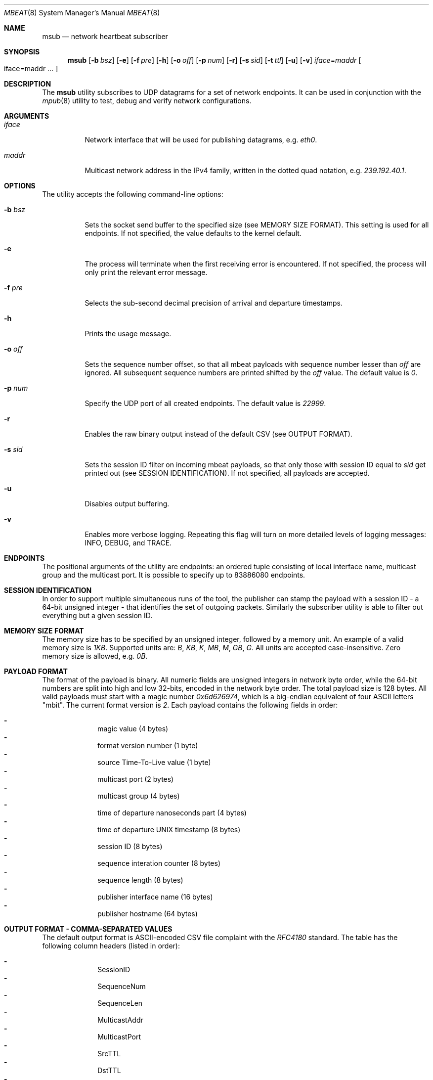 .\" Copyright (c) 2017-2018 Two Sigma Open Source, LLC.
.\" All Rights Reserved
.\"
.\" Distributed under the terms of the 2-clause BSD License. The full
.\" license is in the file LICENSE, distributed as part of this software.
.Dd Feb 05, 2018
.Dt MBEAT 8
.Os UNIX
.Sh NAME
.Nm msub
.Nd network heartbeat subscriber
.Sh SYNOPSIS
.Nm
.Op Fl b Ar bsz
.Op Fl e
.Op Fl f Ar pre
.Op Fl h
.Op Fl o Ar off
.Op Fl p Ar num
.Op Fl r
.Op Fl s Ar sid
.Op Fl t Ar ttl
.Op Fl u
.Op Fl v
.Sm off
.Em iface
.Ns =
.Em maddr
.Sm on
.Bo
iface=maddr ...
.Bc
.Sh DESCRIPTION
The
.Nm
utility subscribes to UDP datagrams for a set of network endpoints. It can be
used in conjunction with the
.Xr mpub 8
utility to test, debug and verify network configurations.
.Sh ARGUMENTS
.Bl -tag -width Ds
.It Ar iface
.Ns Network interface that will be used for publishing datagrams, e.g.
.Em eth0 .
.
.It Ar maddr
Multicast network address in the IPv4 family, written in the dotted quad
.Ns notation, e.g.
.Em 239.192.40.1 .
.El
.Sh OPTIONS
The utility accepts the following command-line options:
.Bl -tag -width Ds
.It Fl b Ar bsz
Sets the socket send buffer to the specified size (see MEMORY SIZE FORMAT).
This setting is used for all endpoints.  If not specified, the value defaults
to the kernel default.
.
.It Fl e
The process will terminate when the first receiving error is encountered.
If not specified, the process will only print the relevant error message.
.
.It Fl f Ar pre
Selects the sub-second decimal precision of arrival and departure timestamps.
.
.It Fl h
Prints the usage message.
.
.It Fl o Ar off
Sets the sequence number offset, so that all mbeat payloads with sequence
number lesser than
.Ar off
are ignored. All subsequent sequence numbers are printed shifted by the
.Ar off
value. The default value is
.Em 0 .
.
.It Fl p Ar num
Specify the UDP port of all created endpoints. The default value is
.Em 22999 .
.
.It Fl r
Enables the raw binary output instead of the default CSV (see OUTPUT FORMAT).
.
.It Fl s Ar sid
Sets the session ID filter on incoming mbeat payloads, so that only those
with session ID equal to
.Ar sid
get printed out (see SESSION IDENTIFICATION). If not specified, all payloads
are accepted.
.
.It Fl u
Disables output buffering.
.
.It Fl v
Enables more verbose logging. Repeating this flag will turn on more
detailed levels of logging messages: INFO, DEBUG, and TRACE.
.El
.Sh ENDPOINTS
The positional arguments of the utility are endpoints: an ordered tuple
consisting of local interface name, multicast group and the multicast port. It
is possible to specify up to 83886080 endpoints.
.Sh SESSION IDENTIFICATION
In order to support multiple simultaneous runs of the tool, the publisher can
stamp the payload with a session ID - a 64-bit unsigned integer - that
identifies the set of outgoing packets. Similarly the subscriber utility is
able to filter out everything but a given session ID.
.Sh MEMORY SIZE FORMAT
The memory size has to be specified by an unsigned integer, followed by a
memory unit. An example of a valid memory size is
.Em 1KB .
Supported units are:
.Em B ,
.Em KB ,
.Em K ,
.Em MB ,
.Em M ,
.Em GB ,
.Em G .
All units are accepted case-insensitive. Zero memory size is allowed, e.g.
.Em 0B .
.
.Sh PAYLOAD FORMAT
The format of the payload is binary. All numeric fields are unsigned
integers in network byte order, while the 64-bit numbers are split into high
and low 32-bits, encoded in the network byte order. The total payload size is
128 bytes. All valid payloads must start with a magic number
.Em 0x6d626974 ,
which is a big-endian equivalent of four ASCII letters
.Qq mbit .
The current format version is
.Em 2 .
Each payload contains the following fields in order:
.Pp
.Bl -dash -compact -offset indent 
.It
magic value (4 bytes)
.It
format version number (1 byte)
.It
source Time-To-Live value (1 byte)
.It
multicast port (2 bytes)
.It
multicast group (4 bytes)
.It
time of departure nanoseconds part (4 bytes)
.It
time of departure UNIX timestamp (8 bytes)
.It
session ID (8 bytes)
.It
sequence interation counter (8 bytes)
.It
sequence length (8 bytes)
.It
publisher interface name (16 bytes)
.It
publisher hostname (64 bytes)
.El
.Sh OUTPUT FORMAT - COMMA-SEPARATED VALUES 
The default output format is ASCII-encoded CSV file complaint with the 
.Em RFC4180
standard. The table has the following column headers (listed in order):
.Pp
.Bl -dash -compact -offset indent
.It
SessionID
.It
SequenceNum
.It
SequenceLen
.It
MulticastAddr
.It
MulticastPort
.It
SrcTTL
.It
DstTTL
.It
PubInterface
.It
PubHostname
.It
SubInterface
.It
SubHostname
.It
TimeOfDeparture
.It
TimeOfArrival
.El
.Sh OUTPUT FORMAT - RAW BINARY
The raw binary format re-uses the exact structure of the payload, while
appending
.Em 7
more fields:
.Pp
.Bl -dash -compact -offset indent
.It
interface name on the receivers end (16 bytes)
.It
host name on the receivers end (64 bytes)
.It
time of arrival UNIX timestamp (8 bytes)
.It
time of arrival nanoseconds part (4 bytes)
.It
destination Time-To-Live value availability (1 byte)
.It
destination Time-To-Live value (1 byte)
.It
padding - unused (2 bytes)
.El
.Pp
Unlike the CSV format, there is no header entry in raw binary. Unlike the
on-wire payload representation, data is outputted in the host byte order.
.Sh EXIT CODE
The process returns
.Em 0
on success,
.Em 1
on failure.
Normal program output is printed on the standard output stream, while warnings
and errors appear on the standard error stream.
.Sh AUTHORS
.An Daniel Lovasko Aq Mt dlovasko@twosigma.com
.Sh ACKNOWLEDGEMENTS
The project was initially developed in collaboration with Reenen Kroukamp.
.Sh SEE ALSO
.Xr mpub 8 ,
.Xr socket 2 ,
.Xr recv 2 ,
.Xr select 2
